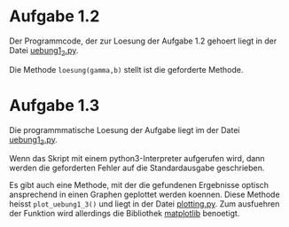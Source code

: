 * Aufgabe 1.2
  Der Programmcode, der zur Loesung der Aufgabe 1.2 gehoert liegt in
  der Datei [[file:uebung1_2.py][uebung1_2.py]].

  Die Methode src_python{loesung(gamma,b)} stellt ist die geforderte
  Methode.

* Aufgabe 1.3
  Die programmmatische Loesung der Aufgabe liegt im der Datei
  [[file:uebung1_3.py][uebung1_3.py]].

  Wenn das Skript mit einem python3-Interpreter aufgerufen wird, dann
  werden die geforderten Fehler auf die Standardausgabe geschrieben.

  Es gibt auch eine Methode, mit der die gefundenen Ergebnisse optisch
  ansprechend in einen Graphen geplottet werden koennen.  Diese
  Methode heisst src_python{plot_uebung1_3()} und liegt in der Datei
  [[file:plotting.py][plotting.py]].  Zum ausfuehren der Funktion wird allerdings die
  Bibliothek [[http://matplotlib.org/][matplotlib]] benoetigt.
